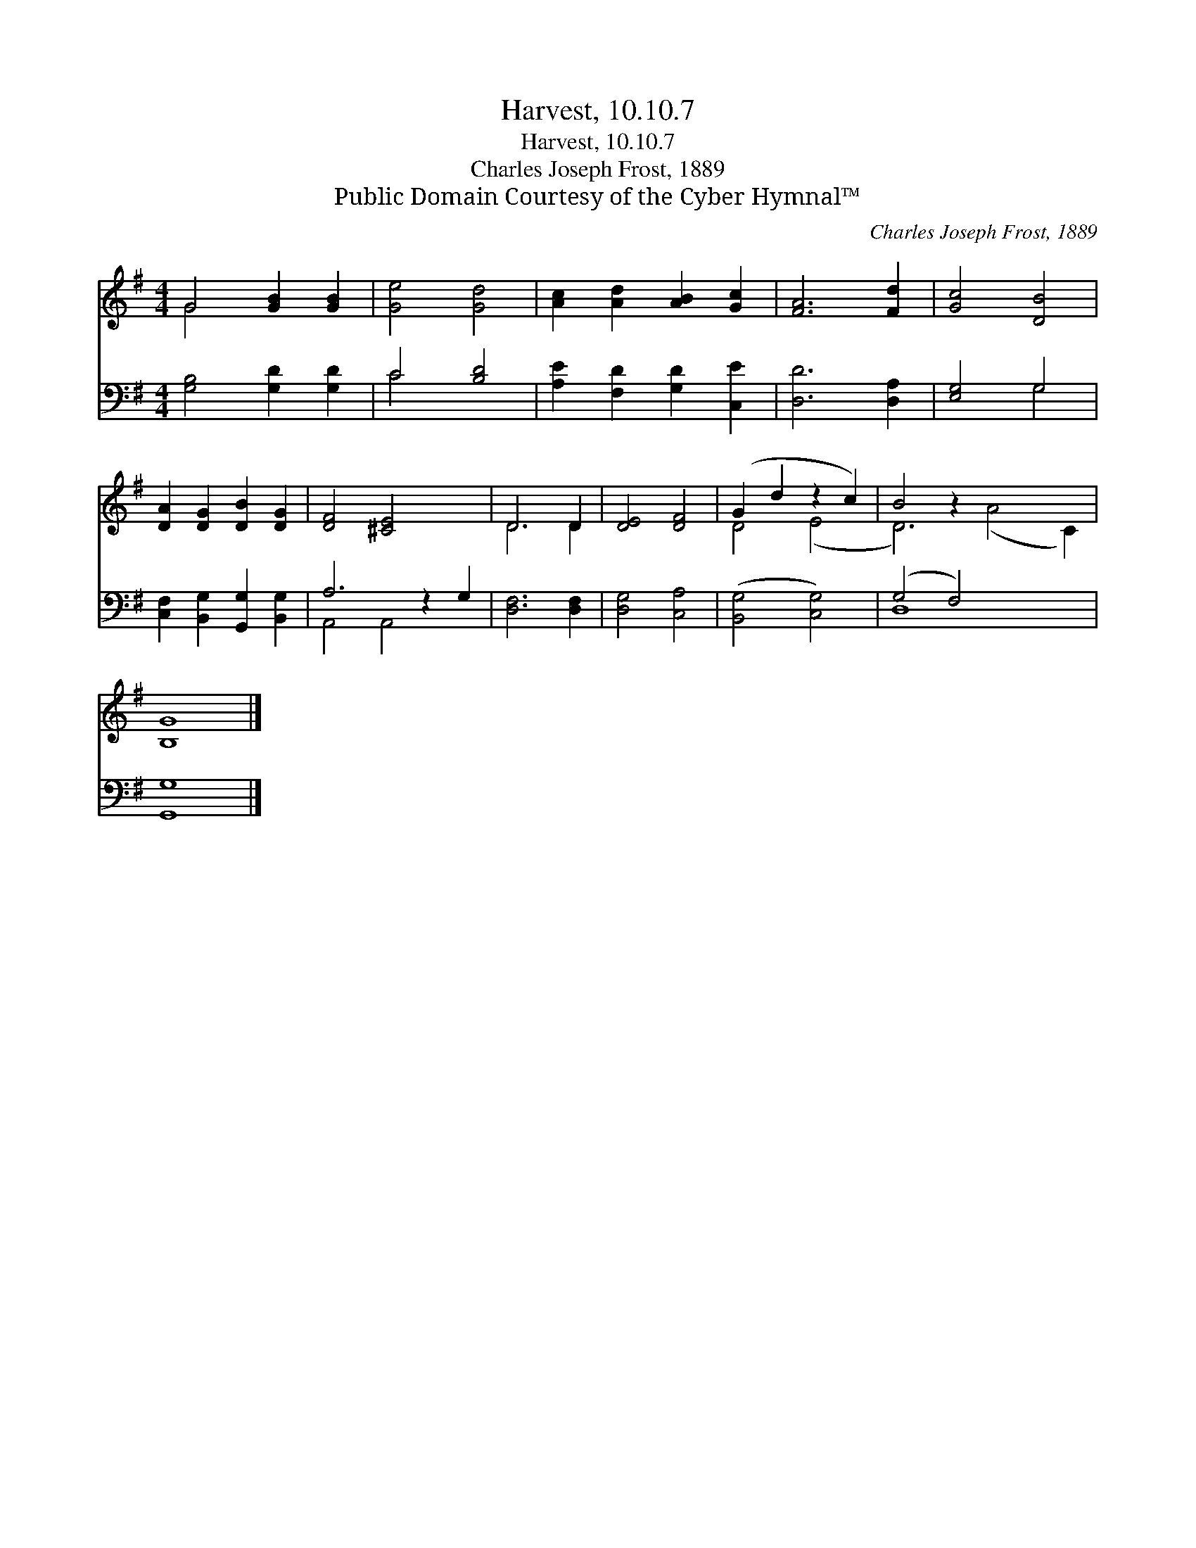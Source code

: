 X:1
T:Harvest, 10.10.7
T:Harvest, 10.10.7
T:Charles Joseph Frost, 1889
T:Public Domain Courtesy of the Cyber Hymnal™
C:Charles Joseph Frost, 1889
Z:Public Domain
Z:Courtesy of the Cyber Hymnal™
%%score ( 1 2 ) ( 3 4 )
L:1/8
M:4/4
K:G
V:1 treble 
V:2 treble 
V:3 bass 
V:4 bass 
V:1
 G4 [GB]2 [GB]2 | [Ge]4 [Gd]4 | [Ac]2 [Ad]2 [AB]2 [Gc]2 | [FA]6 [Fd]2 | [Gc]4 [DB]4 | %5
 [DA]2 [DG]2 [DB]2 [DG]2 | [DF]4 [^CE]4 x2 | D6 D2 | [DE]4 [DF]4 | (G2 d2 z2 c2) | B4 z2 x6 | %11
 [B,G]8 |] %12
V:2
 G4 x4 | x8 | x8 | x8 | x8 | x8 | x10 | D6 D2 | x8 | D4 (E4 | D6) (A4 C2) | x8 |] %12
V:3
 [G,B,]4 [G,D]2 [G,D]2 | C4 [B,D]4 | [A,E]2 [F,D]2 [G,D]2 [C,E]2 | [D,D]6 [D,A,]2 | [E,G,]4 G,4 | %5
 [C,F,]2 [B,,G,]2 [G,,G,]2 [B,,G,]2 | A,6 z2 G,2 | [D,F,]6 [D,F,]2 | [D,G,]4 [C,A,]4 | %9
 ([B,,G,]4 [C,G,]4) | (G,4 F,4) x4 | [G,,G,]8 |] %12
V:4
 x8 | C4 x4 | x8 | x8 | x4 G,4 | x8 | A,,4 A,,4 x2 | x8 | x8 | x8 | D,8 x4 | x8 |] %12

